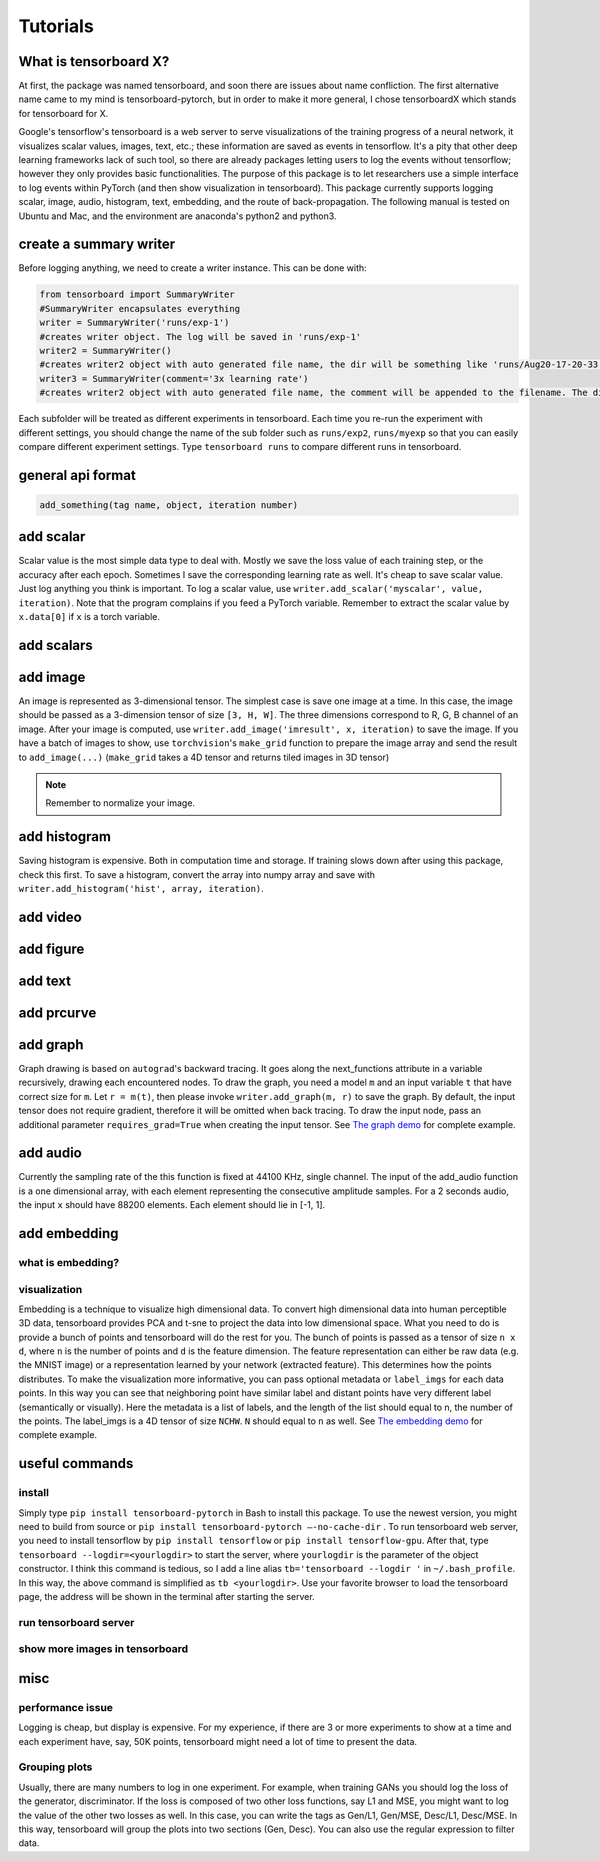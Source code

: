 Tutorials
*********

What is tensorboard X?
----------------------

At first, the package was named tensorboard, and soon there are issues about
name confliction. The first alternative name came to my mind is
tensorboard-pytorch, but in order to make it more general, I chose tensorboardX
which stands for tensorboard for X.

Google's tensorflow's tensorboard is a web server to serve visualizations of the
training progress of a neural network, it visualizes scalar values, images,
text, etc.; these information are saved as events in tensorflow. It's a pity
that other deep learning frameworks lack of such tool, so there are already
packages letting users to log the events without tensorflow; however they only
provides basic functionalities. The purpose of this package is to let
researchers use a simple interface to log events within PyTorch (and then show
visualization in tensorboard). This package currently supports logging scalar,
image, audio, histogram, text, embedding, and the route of back-propagation. The
following manual is tested on Ubuntu and Mac, and the environment are anaconda's
python2 and python3.


create a summary writer
-----------------------
Before logging anything, we need to create a writer instance. This can be done with:

.. code-block:: python

    from tensorboard import SummaryWriter
    #SummaryWriter encapsulates everything
    writer = SummaryWriter('runs/exp-1')
    #creates writer object. The log will be saved in 'runs/exp-1'
    writer2 = SummaryWriter()
    #creates writer2 object with auto generated file name, the dir will be something like 'runs/Aug20-17-20-33'
    writer3 = SummaryWriter(comment='3x learning rate')
    #creates writer2 object with auto generated file name, the comment will be appended to the filename. The dir will be something like 'runs/Aug20-17-20-33-3xlearning rate'

Each subfolder will be treated as different experiments in tensorboard. Each
time you re-run the experiment with different settings, you should change the
name of the sub folder such as ``runs/exp2``, ``runs/myexp`` so that you can
easily compare different experiment settings. Type ``tensorboard runs`` to compare
different runs in tensorboard.


general api format
------------------
.. code-block:: python

    add_something(tag name, object, iteration number)


add scalar
-----------
Scalar value is the most simple data type to deal with. Mostly we save the loss
value of each training step, or the accuracy after each epoch. Sometimes I save
the corresponding learning rate as well. It's cheap to save scalar value. Just
log anything you think is important. To log a scalar value, use
``writer.add_scalar('myscalar', value, iteration)``. Note that the program complains
if you feed a PyTorch variable. Remember to extract the scalar value by
``x.data[0]`` if ``x`` is a torch variable.


add scalars
-----------



add image
---------
An image is represented as 3-dimensional tensor. The simplest case is save one
image at a time. In this case, the image should be passed as a 3-dimension
tensor of size ``[3, H, W]``. The three dimensions correspond to R, G, B channel of
an image. After your image is computed, use ``writer.add_image('imresult', x,
iteration)`` to save the image. If you have a batch of images to show, use
``torchvision``'s ``make_grid`` function to prepare the image array and send the result
to ``add_image(...)`` (``make_grid`` takes a 4D tensor and returns tiled images in 3D tensor)

.. Note::
	Remember to normalize your image.


add histogram
-------------
Saving histogram is expensive. Both in computation time and storage. If training
slows down after using this package, check this first. To save a histogram,
convert the array into numpy array and save with ``writer.add_histogram('hist',
array, iteration)``.

add video
---------


add figure
----------


add text
--------


add prcurve
-----------

add graph
---------
Graph drawing is based on ``autograd``'s backward tracing. It goes along the
next_functions attribute in a variable recursively, drawing each encountered
nodes. To draw the graph, you need a model ``m`` and an input variable ``t``
that have correct size for ``m``. Let ``r = m(t)``, then please invoke
``writer.add_graph(m, r)`` to save the graph. By default, the input tensor does not
require gradient, therefore it will be omitted when back tracing. To draw the
input node, pass an additional parameter ``requires_grad=True`` when creating the
input tensor. See
`The graph demo <https://github.com/lanpa/tensorboard-pytorch/blob/master/demo_graph.py>`_ for
complete example.


add audio
---------
Currently the sampling rate of the this function is fixed at 44100 KHz, single
channel. The input of the add_audio function is a one dimensional array, with
each element representing the consecutive amplitude samples. For a 2 seconds
audio, the input ``x`` should have 88200 elements. Each element should lie in
[-1, 1].

add embedding
-------------
what is embedding?
==================


visualization
=============
Embedding is a technique to visualize high dimensional data. To convert high
dimensional data into human perceptible 3D data, tensorboard provides PCA and
t-sne to project the data into low dimensional space. What you need to do is
provide a bunch of points and tensorboard will do the rest for you. The bunch of
points is passed as a tensor of size ``n x d``, where ``n`` is the number of points and
``d`` is the feature dimension. The feature representation can either be raw data
(e.g. the MNIST image) or a representation learned by your network (extracted
feature). This determines how the points distributes. To make the visualization
more informative, you can pass optional metadata or ``label_imgs`` for each data
points. In this way you can see that neighboring point have similar label and
distant points have very different label (semantically or visually). Here the
metadata is a list of labels, and the length of the list should equal to n, the
number of the points. The label_imgs is a 4D tensor of size ``NCHW``. ``N`` should equal
to ``n`` as well. See
`The embedding demo <https://github.com/lanpa/tensorboard-pytorch/blob/master/demo_embedding.py>`_ for
complete example.


useful commands
---------------
install
=======

Simply type ``pip install tensorboard-pytorch`` in Bash to install this package.
To use the newest version, you might need to build from source or ``pip install
tensorboard-pytorch —-no-cache-dir`` .  To run tensorboard web server, you need
to install tensorflow by ``pip install tensorflow`` or ``pip install tensorflow-gpu``.
After that, type ``tensorboard --logdir=<yourlogdir>`` to start the server, where
``yourlogdir`` is the parameter of the object constructor. I think this command is
tedious, so I add a line alias ``tb='tensorboard --logdir '`` in ``~/.bash_profile``. In
this way, the above command is simplified as ``tb <yourlogdir>``. Use your favorite
browser to load the tensorboard page, the address will be shown in the terminal
after starting the server.



run tensorboard server
======================

show more images in tensorboard
===============================



misc
----


performance issue
=================
Logging is cheap, but display is expensive.
For my experience, if there are 3 or more experiments to show at a time and each
experiment have, say, 50K points, tensorboard might need a lot of time to
present the data.


Grouping plots
==============
Usually, there are many numbers to log in one experiment. For example, when
training GANs you should log the loss of the generator, discriminator. If the
loss is composed of two other loss functions, say L1 and MSE, you might want to
log the value of the other two losses as well. In this case, you can write the
tags as Gen/L1, Gen/MSE, Desc/L1, Desc/MSE. In this way, tensorboard will group
the plots into two sections (Gen, Desc). You can also use the regular expression
to filter data.

